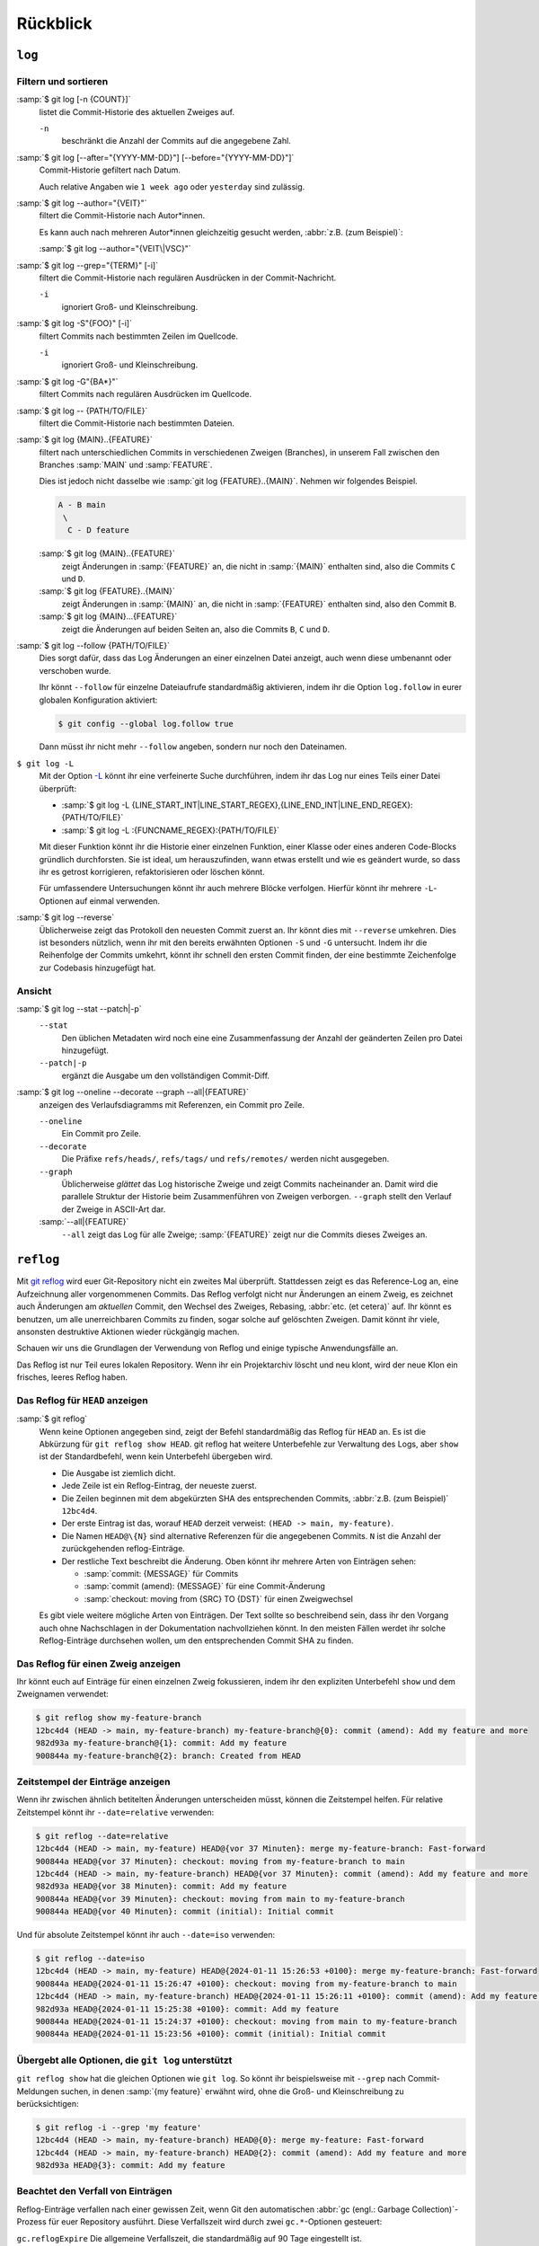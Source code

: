 .. SPDX-FileCopyrightText: 2020 Veit Schiele
..
.. SPDX-License-Identifier: BSD-3-Clause

Rückblick
=========

``log``
-------

.. seealso::
   * `Git’s Database Internals III: File History Queries
     <https://github.blog/open-source/git/gits-database-internals-iii-file-history-queries/>`_

Filtern und sortieren
~~~~~~~~~~~~~~~~~~~~~

:samp:`$ git log [-n {COUNT}]`
   listet die Commit-Historie des aktuellen Zweiges auf.

   ``-n``
       beschränkt die Anzahl der Commits auf die angegebene Zahl.

:samp:`$ git log [--after="{YYYY-MM-DD}"] [--before="{YYYY-MM-DD}"]`
   Commit-Historie gefiltert nach Datum.

   Auch relative Angaben wie ``1 week ago`` oder ``yesterday`` sind
   zulässig.

:samp:`$ git log --author="{VEIT}"`
   filtert die Commit-Historie nach Autor*innen.

   Es kann auch nach mehreren Autor*innen gleichzeitig gesucht werden,
   :abbr:`z.B. (zum Beispiel)`:

   :samp:`$ git log --author="{VEIT\|VSC}"`

:samp:`$ git log --grep="{TERM}" [-i]`
   filtert die Commit-Historie nach regulären Ausdrücken in der
   Commit-Nachricht.

   ``-i``
       ignoriert Groß- und Kleinschreibung.

:samp:`$ git log -S"{FOO}" [-i]`
   filtert Commits nach bestimmten Zeilen im Quellcode.

   ``-i``
       ignoriert Groß- und Kleinschreibung.

:samp:`$ git log -G"{BA*}"`
   filtert Commits nach regulären Ausdrücken im Quellcode.

:samp:`$ git log -- {PATH/TO/FILE}`
   filtert die Commit-Historie nach bestimmten Dateien.

:samp:`$ git log {MAIN}..{FEATURE}`
   filtert nach unterschiedlichen Commits in verschiedenen Zweigen
   (Branches), in unserem Fall zwischen den Branches :samp:`MAIN` und
   :samp:`FEATURE`.

   Dies ist jedoch nicht dasselbe wie :samp:`git log {FEATURE}..{MAIN}`.
   Nehmen wir folgendes Beispiel.

   .. code-block::

      A - B main
       \
        C - D feature

   :samp:`$ git log {MAIN}..{FEATURE}`
       zeigt Änderungen in :samp:`{FEATURE}` an, die nicht in :samp:`{MAIN}`
       enthalten sind, also die Commits ``C`` und ``D``.
   :samp:`$ git log {FEATURE}..{MAIN}`
       zeigt Änderungen in :samp:`{MAIN}` an, die nicht in :samp:`{FEATURE}`
       enthalten sind, also den Commit ``B``.
   :samp:`$ git log {MAIN}...{FEATURE}`
       zeigt die Änderungen auf beiden Seiten an, also die Commits ``B``,
       ``C`` und ``D``.

:samp:`$ git log --follow {PATH/TO/FILE}`
   Dies sorgt dafür, dass das Log Änderungen an einer einzelnen Datei
   anzeigt, auch wenn diese umbenannt oder verschoben wurde.

   Ihr könnt ``--follow`` für einzelne Dateiaufrufe standardmäßig
   aktivieren, indem ihr die Option ``log.follow`` in eurer globalen
   Konfiguration aktiviert:

   .. code-block:: console

      $ git config --global log.follow true

   Dann müsst ihr nicht mehr ``--follow`` angeben, sondern nur noch den
   Dateinamen.

``$ git log -L``
   Mit der Option `-L
   <https://git-scm.com/docs/git-log#Documentation/git-log.txt--Lltstartgtltendgtltfilegt>`_
   könnt ihr eine verfeinerte Suche durchführen, indem ihr das Log nur eines
   Teils einer Datei überprüft:

   * :samp:`$ git log -L {LINE_START_INT|LINE_START_REGEX},{LINE_END_INT|LINE_END_REGEX}:{PATH/TO/FILE}`
   * :samp:`$ git log -L :{FUNCNAME_REGEX}:{PATH/TO/FILE}`

   Mit dieser Funktion könnt ihr die Historie einer einzelnen Funktion, einer
   Klasse oder eines anderen Code-Blocks gründlich durchforsten. Sie ist ideal,
   um herauszufinden, wann etwas erstellt und wie es geändert wurde, so dass ihr
   es getrost korrigieren, refaktorisieren oder löschen könnt.

   Für umfassendere Untersuchungen könnt ihr auch mehrere Blöcke verfolgen.
   Hierfür könnt ihr mehrere ``-L``-Optionen auf einmal verwenden.

:samp:`$ git log --reverse`
   Üblicherweise zeigt das Protokoll den neuesten Commit zuerst an. Ihr
   könnt dies mit ``--reverse`` umkehren. Dies ist besonders nützlich, wenn
   ihr mit den bereits erwähnten Optionen ``-S`` und ``-G`` untersucht.
   Indem ihr die Reihenfolge der Commits umkehrt, könnt ihr schnell den
   ersten Commit finden, der eine bestimmte Zeichenfolge zur Codebasis
   hinzugefügt hat.

Ansicht
~~~~~~~

:samp:`$ git log --stat --patch|-p`
   ``--stat``
       Den üblichen Metadaten wird noch eine eine Zusammenfassung der Anzahl
       der geänderten Zeilen pro Datei hinzugefügt.
   ``--patch|-p``
       ergänzt die Ausgabe um den vollständigen Commit-Diff.

:samp:`$ git log --oneline --decorate --graph --all|{FEATURE}`
   anzeigen des Verlaufsdiagramms mit Referenzen, ein Commit pro Zeile.

   ``--oneline``
       Ein Commit pro Zeile.
   ``--decorate``
       Die Präfixe ``refs/heads/``, ``refs/tags/`` und  ``refs/remotes/``
       werden nicht ausgegeben.
   ``--graph``
       Üblicherweise *glättet* das Log historische Zweige und zeigt Commits
       nacheinander an. Damit wird die parallele Struktur der Historie beim
       Zusammenführen von Zweigen verborgen. ``--graph`` stellt den Verlauf
       der Zweige in ASCII-Art dar.
   :samp:`--all|{FEATURE}`
       ``--all`` zeigt das Log für alle Zweige; :samp:`{FEATURE}` zeigt nur
       die Commits dieses Zweiges an.

.. _reflog:

``reflog``
----------

Mit `git reflog <https://git-scm.com/docs/git-reflog>`_ wird euer Git-Repository
nicht ein zweites Mal überprüft. Stattdessen zeigt es das Reference-Log an, eine
Aufzeichnung aller vorgenommenen Commits. Das Reflog verfolgt nicht nur
Änderungen an einem Zweig, es zeichnet auch Änderungen am *aktuellen* Commit,
den Wechsel des Zweiges, Rebasing, :abbr:`etc. (et cetera)` auf. Ihr könnt es
benutzen, um alle unerreichbaren Commits zu finden, sogar solche auf gelöschten
Zweigen. Damit könnt ihr viele, ansonsten destruktive Aktionen wieder rückgängig
machen.

Schauen wir uns die Grundlagen der Verwendung von Reflog und einige typische
Anwendungsfälle an.

.. warning::
Das Reflog ist nur Teil eures lokalen Repository. Wenn ihr ein Projektarchiv
löscht und neu klont, wird der neue Klon ein frisches, leeres Reflog haben.

Das Reflog für ``HEAD`` anzeigen
~~~~~~~~~~~~~~~~~~~~~~~~~~~~~~~~

:samp:`$ git reflog`
   Wenn keine Optionen angegeben sind, zeigt der Befehl standardmäßig das
   Reflog für ``HEAD`` an. Es ist die Abkürzung für ``git reflog show
   HEAD``. git reflog hat weitere Unterbefehle zur Verwaltung des Logs, aber
   ``show`` ist der Standardbefehl, wenn kein Unterbefehl übergeben wird.

   .. code-block:: console
      :linenos:

      $ git reflog
      12bc4d4 (HEAD -> main, my-feature-branch) HEAD@{0}: merge my-feature-branch: Fast-forward
      900844a HEAD@{1}: checkout: moving from my-feature-branch to main
      12bc4d4 (HEAD -> main, my-feature-branch) HEAD@{2}: commit (amend): Add my feature and more
      982d93a HEAD@{3}: commit: Add my feature
      900844a HEAD@{4}: checkout: moving from main to my-feature-branch
      900844a HEAD@{5}: commit (initial): Initial commit

   * Die Ausgabe ist ziemlich dicht.
   * Jede Zeile ist ein Reflog-Eintrag, der neueste zuerst.
   * Die Zeilen beginnen mit dem abgekürzten SHA des entsprechenden Commits,
     :abbr:`z.B. (zum Beispiel)` ``12bc4d4``.
   * Der erste Eintrag ist das, worauf ``HEAD`` derzeit verweist: ``(HEAD ->
     main, my-feature)``.
   * Die Namen ``HEAD@\{N}`` sind alternative Referenzen für die angegebenen
     Commits. ``N`` ist die Anzahl der zurückgehenden reflog-Einträge.
   * Der restliche Text beschreibt die Änderung. Oben könnt ihr mehrere Arten
     von Einträgen sehen:

     * :samp:`commit: {MESSAGE}` für Commits
     * :samp:`commit (amend): {MESSAGE}` für eine Commit-Änderung
     * :samp:`checkout: moving from {SRC} TO {DST}` für einen Zweigwechsel

   Es gibt viele weitere mögliche Arten von Einträgen. Der Text sollte so
   beschreibend sein, dass ihr den Vorgang auch ohne Nachschlagen in der
   Dokumentation nachvollziehen könnt. In den meisten Fällen werdet ihr solche
   Reflog-Einträge durchsehen wollen, um den entsprechenden Commit SHA zu
   finden.

Das Reflog für einen Zweig anzeigen
~~~~~~~~~~~~~~~~~~~~~~~~~~~~~~~~~~~

Ihr könnt euch auf Einträge für einen einzelnen Zweig fokussieren, indem ihr den
expliziten Unterbefehl ``show`` und dem Zweignamen verwendet:

.. code-block:: console

   $ git reflog show my-feature-branch
   12bc4d4 (HEAD -> main, my-feature-branch) my-feature-branch@{0}: commit (amend): Add my feature and more
   982d93a my-feature-branch@{1}: commit: Add my feature
   900844a my-feature-branch@{2}: branch: Created from HEAD

Zeitstempel der Einträge anzeigen
~~~~~~~~~~~~~~~~~~~~~~~~~~~~~~~~~

Wenn ihr zwischen ähnlich betitelten Änderungen unterscheiden müsst, können die
Zeitstempel helfen. Für relative Zeitstempel könnt ihr ``--date=relative``
verwenden:

.. code-block:: console

   $ git reflog --date=relative
   12bc4d4 (HEAD -> main, my-feature) HEAD@{vor 37 Minuten}: merge my-feature-branch: Fast-forward
   900844a HEAD@{vor 37 Minuten}: checkout: moving from my-feature-branch to main
   12bc4d4 (HEAD -> main, my-feature-branch) HEAD@{vor 37 Minuten}: commit (amend): Add my feature and more
   982d93a HEAD@{vor 38 Minuten}: commit: Add my feature
   900844a HEAD@{vor 39 Minuten}: checkout: moving from main to my-feature-branch
   900844a HEAD@{vor 40 Minuten}: commit (initial): Initial commit

Und für absolute Zeitstempel könnt ihr auch ``--date=iso`` verwenden:

.. code-block:: console

   $ git reflog --date=iso
   12bc4d4 (HEAD -> main, my-feature) HEAD@{2024-01-11 15:26:53 +0100}: merge my-feature-branch: Fast-forward
   900844a HEAD@{2024-01-11 15:26:47 +0100}: checkout: moving from my-feature-branch to main
   12bc4d4 (HEAD -> main, my-feature-branch) HEAD@{2024-01-11 15:26:11 +0100}: commit (amend): Add my feature and more
   982d93a HEAD@{2024-01-11 15:25:38 +0100}: commit: Add my feature
   900844a HEAD@{2024-01-11 15:24:37 +0100}: checkout: moving from main to my-feature-branch
   900844a HEAD@{2024-01-11 15:23:56 +0100}: commit (initial): Initial commit

Übergebt alle Optionen, die ``git log`` unterstützt
~~~~~~~~~~~~~~~~~~~~~~~~~~~~~~~~~~~~~~~~~~~~~~~~~~~

``git reflog show`` hat die gleichen Optionen wie ``git log``. So könnt ihr
beispielsweise mit ``--grep`` nach Commit-Meldungen suchen, in denen :samp:`{my
feature}` erwähnt wird, ohne die Groß- und Kleinschreibung zu berücksichtigen:

.. code-block:: console

   $ git reflog -i --grep 'my feature'
   12bc4d4 (HEAD -> main, my-feature-branch) HEAD@{0}: merge my-feature: Fast-forward
   12bc4d4 (HEAD -> main, my-feature-branch) HEAD@{2}: commit (amend): Add my feature and more
   982d93a HEAD@{3}: commit: Add my feature

Beachtet den Verfall von Einträgen
~~~~~~~~~~~~~~~~~~~~~~~~~~~~~~~~~~

Reflog-Einträge verfallen nach einer gewissen Zeit, wenn Git den automatischen
:abbr:`gc (engl.: Garbage Collection)`-Prozess für euer Repository ausführt.
Diese Verfallszeit wird durch zwei ``gc.*``-Optionen gesteuert:

``gc.reflogExpire``
Die allgemeine Verfallszeit, die standardmäßig auf 90 Tage eingestellt ist.
``gc.reflogExpireUnreachable``
Die Verfallszeit für Einträge, die sich auf nicht mehr erreichbare Commits
beziehen, ist standardmäßig auf 30 Tage eingestellt.

Ihr könnt diese Optionen auf einen längeren Zeitrahmen erhöhen, was allerdings
nur selten sinnvoll sein dürfte.
